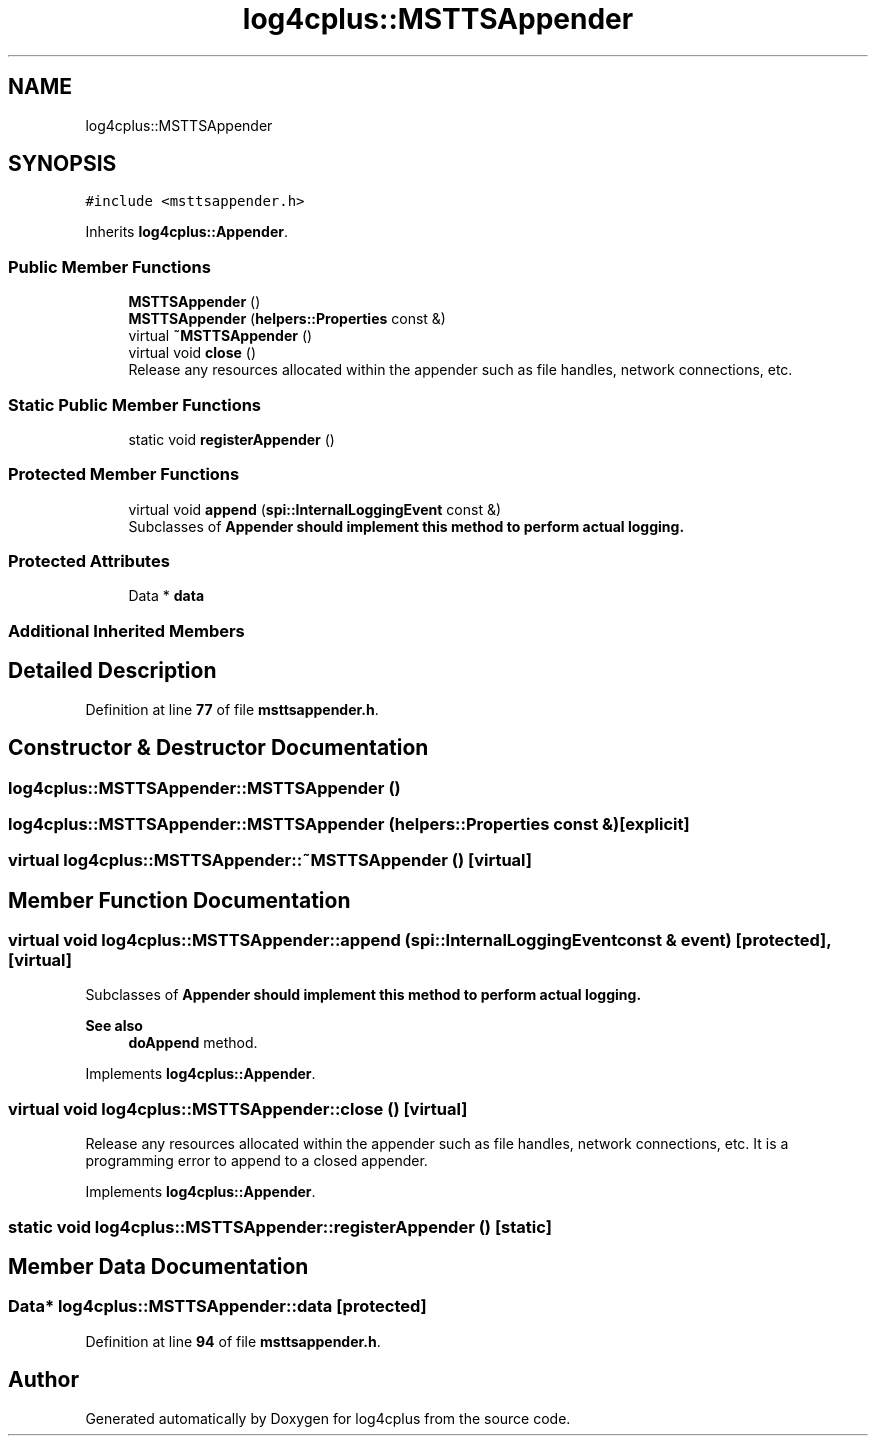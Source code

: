.TH "log4cplus::MSTTSAppender" 3 "Fri Sep 20 2024" "Version 2.1.0" "log4cplus" \" -*- nroff -*-
.ad l
.nh
.SH NAME
log4cplus::MSTTSAppender
.SH SYNOPSIS
.br
.PP
.PP
\fC#include <msttsappender\&.h>\fP
.PP
Inherits \fBlog4cplus::Appender\fP\&.
.SS "Public Member Functions"

.in +1c
.ti -1c
.RI "\fBMSTTSAppender\fP ()"
.br
.ti -1c
.RI "\fBMSTTSAppender\fP (\fBhelpers::Properties\fP const &)"
.br
.ti -1c
.RI "virtual \fB~MSTTSAppender\fP ()"
.br
.ti -1c
.RI "virtual void \fBclose\fP ()"
.br
.RI "Release any resources allocated within the appender such as file handles, network connections, etc\&. "
.in -1c
.SS "Static Public Member Functions"

.in +1c
.ti -1c
.RI "static void \fBregisterAppender\fP ()"
.br
.in -1c
.SS "Protected Member Functions"

.in +1c
.ti -1c
.RI "virtual void \fBappend\fP (\fBspi::InternalLoggingEvent\fP const &)"
.br
.RI "Subclasses of \fC\fBAppender\fP\fP should implement this method to perform actual logging\&. "
.in -1c
.SS "Protected Attributes"

.in +1c
.ti -1c
.RI "Data * \fBdata\fP"
.br
.in -1c
.SS "Additional Inherited Members"
.SH "Detailed Description"
.PP 
Definition at line \fB77\fP of file \fBmsttsappender\&.h\fP\&.
.SH "Constructor & Destructor Documentation"
.PP 
.SS "log4cplus::MSTTSAppender::MSTTSAppender ()"

.SS "log4cplus::MSTTSAppender::MSTTSAppender (\fBhelpers::Properties\fP const &)\fC [explicit]\fP"

.SS "virtual log4cplus::MSTTSAppender::~MSTTSAppender ()\fC [virtual]\fP"

.SH "Member Function Documentation"
.PP 
.SS "virtual void log4cplus::MSTTSAppender::append (\fBspi::InternalLoggingEvent\fP const & event)\fC [protected]\fP, \fC [virtual]\fP"

.PP
Subclasses of \fC\fBAppender\fP\fP should implement this method to perform actual logging\&. 
.PP
\fBSee also\fP
.RS 4
\fBdoAppend\fP method\&. 
.RE
.PP

.PP
Implements \fBlog4cplus::Appender\fP\&.
.SS "virtual void log4cplus::MSTTSAppender::close ()\fC [virtual]\fP"

.PP
Release any resources allocated within the appender such as file handles, network connections, etc\&. It is a programming error to append to a closed appender\&. 
.PP
Implements \fBlog4cplus::Appender\fP\&.
.SS "static void log4cplus::MSTTSAppender::registerAppender ()\fC [static]\fP"

.SH "Member Data Documentation"
.PP 
.SS "Data* log4cplus::MSTTSAppender::data\fC [protected]\fP"

.PP
Definition at line \fB94\fP of file \fBmsttsappender\&.h\fP\&.

.SH "Author"
.PP 
Generated automatically by Doxygen for log4cplus from the source code\&.
